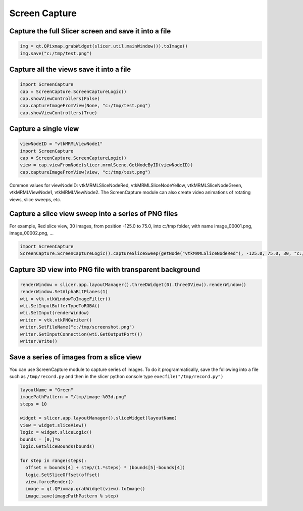Screen Capture
~~~~~~~

Capture the full Slicer screen and save it into a file
^^^^^^^^^^^^^^^^^^^^^^^^^^^^^^^^^^^^^^^^^^^^^^^^^^^^^^

.. code-block:: python

   img = qt.QPixmap.grabWidget(slicer.util.mainWindow()).toImage()
   img.save("c:/tmp/test.png")

Capture all the views save it into a file
^^^^^^^^^^^^^^^^^^^^^^^^^^^^^^^^^^^^^^^^^

.. code-block:: python

   import ScreenCapture
   cap = ScreenCapture.ScreenCaptureLogic()
   cap.showViewControllers(False)
   cap.captureImageFromView(None, "c:/tmp/test.png")
   cap.showViewControllers(True)

Capture a single view
^^^^^^^^^^^^^^^^^^^^^

.. code-block:: python

   viewNodeID = "vtkMRMLViewNode1"
   import ScreenCapture
   cap = ScreenCapture.ScreenCaptureLogic()
   view = cap.viewFromNode(slicer.mrmlScene.GetNodeByID(viewNodeID))
   cap.captureImageFromView(view, "c:/tmp/test.png")

Common values for viewNodeID: vtkMRMLSliceNodeRed, vtkMRMLSliceNodeYellow, vtkMRMLSliceNodeGreen, vtkMRMLViewNode1, vtkMRMLViewNode2. The ScreenCapture module can also create video animations of rotating views, slice sweeps, etc.

Capture a slice view sweep into a series of PNG files
^^^^^^^^^^^^^^^^^^^^^^^^^^^^^^^^^^^^^^^^^^^^^^^^^^^^^

For example, Red slice view, 30 images, from position -125.0 to 75.0, into c:/tmp folder, with name image_00001.png, image_00002.png, ...

.. code-block:: python

   import ScreenCapture
   ScreenCapture.ScreenCaptureLogic().captureSliceSweep(getNode("vtkMRMLSliceNodeRed"), -125.0, 75.0, 30, "c:/tmp", "image_%05d.png")

Capture 3D view into PNG file with transparent background
^^^^^^^^^^^^^^^^^^^^^^^^^^^^^^^^^^^^^^^^^^^^^^^^^^^^^^^^^

.. code-block:: python

   renderWindow = slicer.app.layoutManager().threeDWidget(0).threeDView().renderWindow()
   renderWindow.SetAlphaBitPlanes(1)
   wti = vtk.vtkWindowToImageFilter()
   wti.SetInputBufferTypeToRGBA()
   wti.SetInput(renderWindow)
   writer = vtk.vtkPNGWriter()
   writer.SetFileName("c:/tmp/screenshot.png")
   writer.SetInputConnection(wti.GetOutputPort())
   writer.Write()

Save a series of images from a slice view
^^^^^^^^^^^^^^^^^^^^^^^^^^^^^^^^^^^^^^^^^

You can use ScreenCapture module to capture series of images. To do it programmatically, save the following into a file such as ``/tmp/record.py`` and then in the slicer python console type ``execfile("/tmp/record.py")``

.. code-block:: python

   layoutName = "Green"
   imagePathPattern = "/tmp/image-%03d.png"
   steps = 10

   widget = slicer.app.layoutManager().sliceWidget(layoutName)
   view = widget.sliceView()
   logic = widget.sliceLogic()
   bounds = [0,]*6
   logic.GetSliceBounds(bounds)

   for step in range(steps):
     offset = bounds[4] + step/(1.*steps) * (bounds[5]-bounds[4])
     logic.SetSliceOffset(offset)
     view.forceRender()
     image = qt.QPixmap.grabWidget(view).toImage()
     image.save(imagePathPattern % step)
